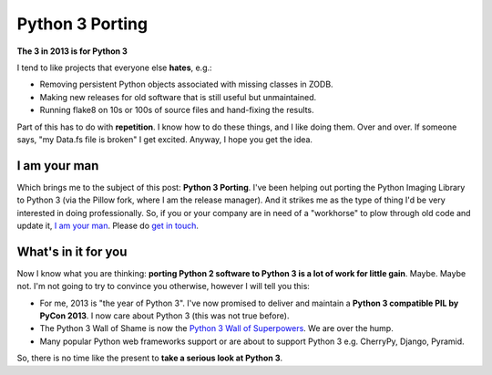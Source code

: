 Python 3 Porting
================

.. post:: 2013/01/10
    :category: Python

**The 3 in 2013 is for Python 3**

.. image:: /images/python-3-port.jpg
    :alt: alternate text
    :align: center
    :class: img-thumbnail

I tend to like projects that everyone else **hates**, e.g.:

- Removing persistent Python objects associated with missing classes in ZODB.
- Making new releases for old software that is still useful but unmaintained.
- Running flake8 on 10s or 100s of source files and hand-fixing the results.

Part of this has to do with **repetition**. I know how to do these things, and I like doing them. Over and over. If someone says, "my Data.fs file is broken" I get excited. Anyway, I hope you get the idea.

I am your man
-------------

Which brings me to the subject of this post: **Python 3 Porting**. I've been helping out porting the Python Imaging Library to Python 3 (via the Pillow fork, where I am the release manager). And it strikes me as the type of thing I'd be very interested in doing professionally. So, if you or your company are in need of a "workhorse" to plow through old code and update it, `I am your man <http://aclark.net/team/alex-clark>`_. Please do `get in touch <mailto:info@aclark.net>`_.

What's in it for you
--------------------

Now I know what you are thinking: **porting Python 2 software to Python 3 is a lot of work for little gain**. Maybe. Maybe not. I'm not going to try to convince you otherwise, however I will tell you this:

- For me, 2013 is "the year of Python 3". I've now promised to deliver and maintain a **Python 3 compatible PIL by PyCon 2013**. I now care about Python 3 (this was not true before).
- The Python 3 Wall of Shame is now the `Python 3 Wall of Superpowers <https://python3wos.appspot.com/>`_. We are over the hump.
- Many popular Python web frameworks support or are about to support Python 3 e.g. CherryPy, Django, Pyramid.

So, there is no time like the present to **take a serious look at Python 3**.

